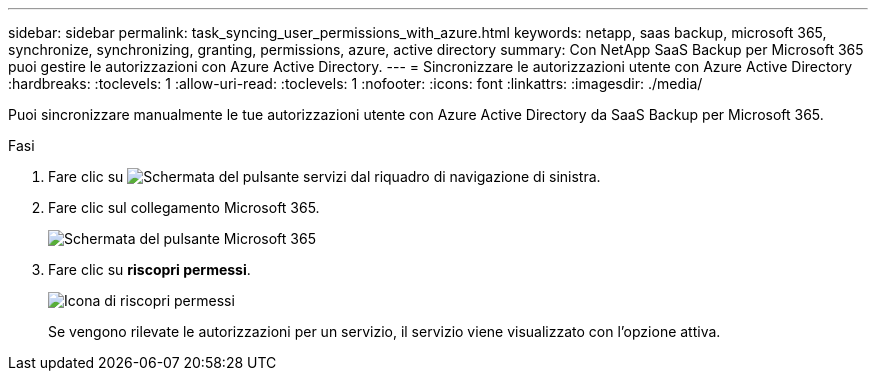---
sidebar: sidebar 
permalink: task_syncing_user_permissions_with_azure.html 
keywords: netapp, saas backup, microsoft 365, synchronize, synchronizing, granting, permissions, azure, active directory 
summary: Con NetApp SaaS Backup per Microsoft 365 puoi gestire le autorizzazioni con Azure Active Directory. 
---
= Sincronizzare le autorizzazioni utente con Azure Active Directory
:hardbreaks:
:toclevels: 1
:allow-uri-read: 
:toclevels: 1
:nofooter: 
:icons: font
:linkattrs: 
:imagesdir: ./media/


[role="lead"]
Puoi sincronizzare manualmente le tue autorizzazioni utente con Azure Active Directory da SaaS Backup per Microsoft 365.

.Fasi
. Fare clic su image:services.gif["Schermata del pulsante servizi"] dal riquadro di navigazione di sinistra.
. Fare clic sul collegamento Microsoft 365.
+
image:mso365_settings.gif["Schermata del pulsante Microsoft 365"]

. Fare clic su *riscopri permessi*.
+
image:rediscover_permissions.gif["Icona di riscopri permessi"]

+
Se vengono rilevate le autorizzazioni per un servizio, il servizio viene visualizzato con l'opzione attiva.



